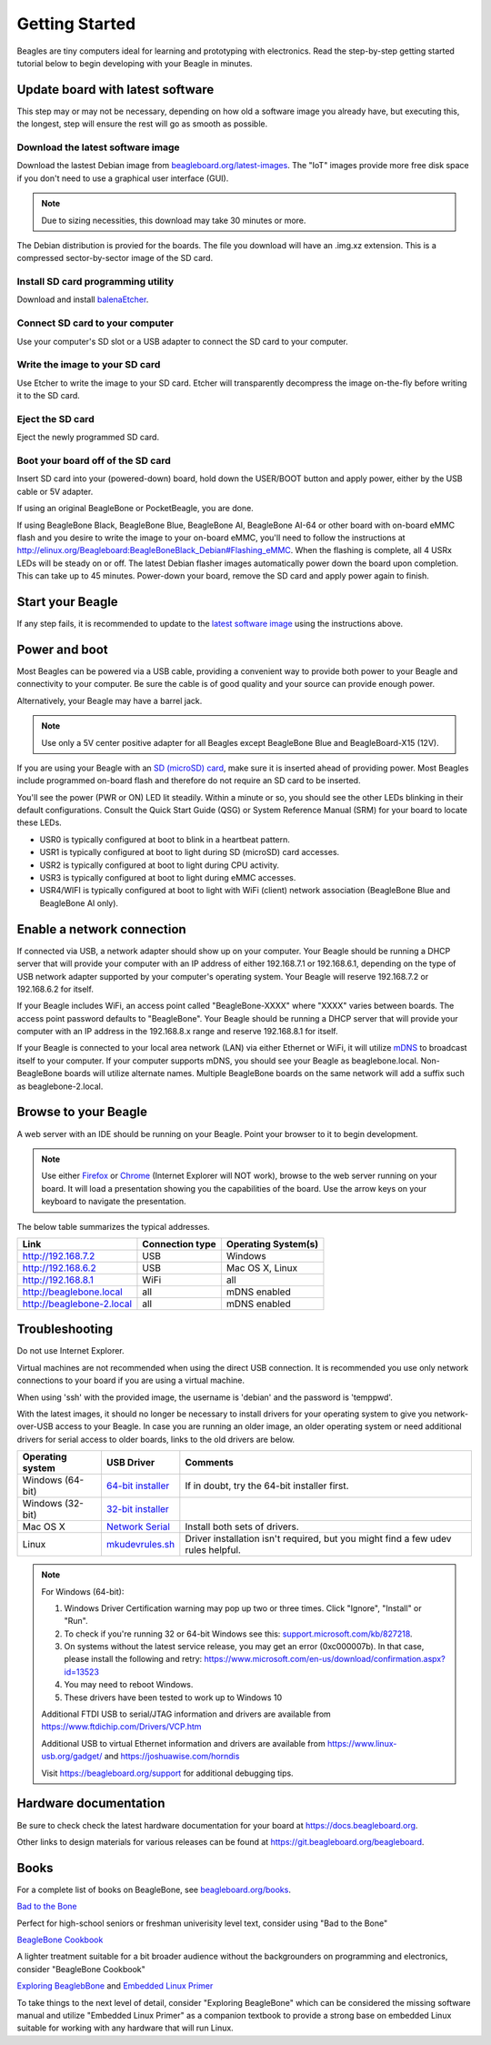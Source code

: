 .. _beagleboard-getting-started:

Getting Started
==================

Beagles are tiny computers ideal for learning and prototyping with electronics.
Read the step-by-step getting started tutorial below to begin developing with your Beagle in minutes.

Update board with latest software
------------------------------------

This step may or may not be necessary, depending on how old a software image you already have,
but executing this, the longest, step will ensure the rest will go as smooth as possible.

Download the latest software image
********************************************
Download the lastest Debian image from `beagleboard.org/latest-images <https://beagleboard.org/latest-images>`_.
The "IoT" images provide more free disk space if you don't need to use a graphical user interface (GUI).

.. NOTE::
	Due to sizing necessities, this download may take 30 minutes or more.

The Debian distribution is provied for the boards. The file you download will have an .img.xz extension.
This is a compressed sector-by-sector image of the SD card.

|image0|

Install SD card programming utility
*********************************************
Download and install `balenaEtcher <https://www.balena.io/etcher/>`_.

|image1|
|image2|

Connect SD card to your computer
*******************************************

Use your computer's SD slot or a USB adapter to connect the SD card to your computer.

Write the image to your SD card
*****************************************

Use Etcher to write the image to your SD card. Etcher will transparently decompress the
image on-the-fly before writing it to the SD card.

|image3|

Eject the SD card
****************************
Eject the newly programmed SD card.

Boot your board off of the SD card
********************************************
Insert SD card into your (powered-down) board, hold down the USER/BOOT button
and apply power, either by the USB cable or 5V adapter.
	
If using an original BeagleBone or PocketBeagle, you are done.
	
If using BeagleBone Black, BeagleBone Blue, BeagleBone AI, BeagleBone AI-64 or other board with on-board eMMC
flash and you desire to write the image to your on-board eMMC, you'll need to follow the
instructions at http://elinux.org/Beagleboard:BeagleBoneBlack_Debian#Flashing_eMMC.
When the flashing is complete, all 4 USRx LEDs will be steady on or off. The latest Debian
flasher images automatically power down the board upon completion. This can take up to 45 minutes.
Power-down your board, remove the SD card and apply power again to finish.

Start your Beagle
------------------

If any step fails, it is recommended to update to the
`latest software image <https://beagleboard.org/latest-images>`_
using the instructions above.

Power and boot
----------------

Most Beagles can be powered via a USB cable, providing a convenient way to provide both power to your
Beagle and connectivity to your computer. Be sure the cable is of good quality and your source can provide enough power.

Alternatively, your Beagle may have a barrel jack.

.. Note::
	Use only a 5V center positive adapter for all Beagles except BeagleBone Blue and BeagleBoard-X15 (12V).

If you are using your Beagle with an `SD (microSD) card <https://en.wikipedia.org/wiki/Secure_Digital>`_, make sure it is inserted ahead of providing power.
Most Beagles include programmed on-board flash and therefore do not require an SD card to be inserted.

You'll see the power (PWR or ON) LED lit steadily. Within a minute or so, you should see the other LEDs
blinking in their default configurations. Consult the Quick Start Guide (QSG) or System Reference
Manual (SRM) for your board to locate these LEDs.

- USR0 is typically configured at boot to blink in a heartbeat pattern.
- USR1 is typically configured at boot to light during SD (microSD) card accesses.
- USR2 is typically configured at boot to light during CPU activity.
- USR3 is typically configured at boot to light during eMMC accesses.
- USR4/WIFI is typically configured at boot to light with WiFi (client) network association (BeagleBone Blue and BeagleBone AI only).

Enable a network connection
----------------------------

If connected via USB, a network adapter should show up on your computer.
Your Beagle should be running a DHCP server that will provide your computer
with an IP address of either 192.168.7.1 or 192.168.6.1, depending on the
type of USB network adapter supported by your computer's operating system.
Your Beagle will reserve 192.168.7.2 or 192.168.6.2 for itself.

If your Beagle includes WiFi, an access point called "BeagleBone-XXXX" where "XXXX"
varies between boards. The access point password defaults to "BeagleBone".
Your Beagle should be running a DHCP server that will provide your computer
with an IP address in the 192.168.8.x range and reserve 192.168.8.1 for itself.

If your Beagle is connected to your local area network (LAN) via either Ethernet or WiFi,
it will utilize `mDNS <https://en.wikipedia.org/wiki/Multicast_DNS>`_ to broadcast itself
to your computer. If your computer supports mDNS, you should see your Beagle as beaglebone.local.
Non-BeagleBone boards will utilize alternate names. Multiple BeagleBone boards on the same
network will add a suffix such as beaglebone-2.local.

Browse to your Beagle
----------------------

A web server with an IDE should be running on your Beagle. Point your browser to it to begin development.

.. NOTE::
    Use either `Firefox <https://www.mozilla.org/firefox>`_ or `Chrome <https://www.google.com/chrome>`_
    (Internet Explorer will NOT work), browse to the web server running on your board. It will load a presentation
    showing you the capabilities of the board. Use the arrow keys on your keyboard to navigate the presentation.

The below table summarizes the typical addresses.

.. list-table::
    :header-rows: 1

    * - Link
      - Connection type
      - Operating System(s)
    * - http://192.168.7.2
      - USB
      - Windows
    * - http://192.168.6.2
      - USB
      - Mac OS X, Linux
    * - http://192.168.8.1
      - WiFi
      - all
    * - http://beaglebone.local
      - all
      - mDNS enabled
    * - http://beaglebone-2.local
      - all
      - mDNS enabled

Troubleshooting
------------------

Do not use Internet Explorer.

Virtual machines are not recommended when using the direct USB connection.
It is recommended you use only network connections to your board if you are using a virtual machine.

When using 'ssh' with the provided image, the username is 'debian' and the password is 'temppwd'.

With the latest images, it should no longer be necessary to install drivers for your operating
system to give you network-over-USB access to your Beagle. In case you are running an older image,
an older operating system or need additional drivers for serial access to older boards, links to the old drivers are below.

.. list-table::
    :header-rows: 1

    * - Operating system
      - USB Driver
      - Comments
    * - Windows (64-bit)
      - `64-bit installer <https://beagleboard.org/static/Drivers/Windows/BONE_D64.exe>`_
      - If in doubt, try the 64-bit installer first.
    * - Windows (32-bit)
      - `32-bit installer <https://beagleboard.org/static/Drivers/Windows/BONE_DRV.exe>`_
      -
    * - Mac OS X
      - `Network Serial <https://beagleboard.org/static/Drivers/MacOSX/FTDI/EnergiaFTDIDrivers2.2.18.pkg>`_
      - Install both sets of drivers.
    * - Linux
      - `mkudevrules.sh <https://beagleboard.org/static/Drivers/Linux/FTDI/mkudevrule.sh>`_
      - Driver installation isn't required, but you might find a few udev rules helpful.

.. Note::
	For Windows (64-bit):

	1. Windows Driver Certification warning may pop up two or three times. Click "Ignore", "Install" or "Run".
	2. To check if you're running 32 or 64-bit Windows see this:  `support.microsoft.com/kb/827218 <https://support.microsoft.com/kb/827218>`_.
	3. On systems without the latest service release, you may get an error (0xc000007b). In that case, please install the following and retry: https://www.microsoft.com/en-us/download/confirmation.aspx?id=13523
	4. You may need to reboot Windows.
	5. These drivers have been tested to work up to Windows 10


	Additional FTDI USB to serial/JTAG information and drivers are available from https://www.ftdichip.com/Drivers/VCP.htm

	Additional USB to virtual Ethernet information and drivers are available from https://www.linux-usb.org/gadget/ and https://joshuawise.com/horndis

	Visit https://beagleboard.org/support for additional debugging tips.

Hardware documentation
--------------------------

Be sure to check check the latest hardware documentation for your board at https://docs.beagleboard.org.

Other links to design materials for various releases can be found at https://git.beagleboard.org/beagleboard.

Books
-----

For a complete list of books on BeagleBone, see `beagleboard.org/books <https://beagleboard.org/books>`_.

`Bad to the Bone <https://bbb.io/bad-to-the-bone>`_

Perfect for high-school seniors or freshman univerisity level text, consider using "Bad to the Bone"

`BeagleBone Cookbook <https://bbb.io/cookbook>`_

A lighter treatment suitable for a bit broader audience without the backgrounders on programming and
electronics, consider "BeagleBone Cookbook"

`Exploring BeaglebBone <https://bbb.io/ebb>`_ and `Embedded Linux Primer <https://bbb.io/elp>`_

To take things to the next level of detail, consider "Exploring BeagleBone" which can be considered
the missing software manual and utilize "Embedded Linux Primer" as a companion textbook to provide
a strong base on embedded Linux suitable for working with any hardware that will run Linux.

.. |image0| image:: images/download-latestimage.png
   :width: 75.0%
.. |image1| image:: images/download-etcher.png
   :width: 75.0%
.. |image2| image:: images/install-etcher.png
   :width: 75.0%
.. |image3| image:: images/write-latestimage.png
   :width: 75.0%
.. |image4| image:: images/btn_step1.gif
   :class: steps
.. |image5| image:: images/btn_step2.gif
   :class: steps
.. |image6| image:: images/btn_step3.gif
   :class: steps
.. |image7| image:: images/bone101.png
   :width: 600px
   :target: http://192.168.7.2
.. |image8| image:: images/bad-to-the-bone.jpg
   :target: https://bbb.io/bad-to-the-bone
.. |image9| image:: images/beaglebone-cookbook.jpg
   :target: https://bbb.io/cookbook
.. |image10| image:: images/exploring-beaglebone.jpg
   :target: https://bbb.io/ebb
.. |image11| image:: images/embedded-linux-primer.jpg
   :target: https://bbb.io/elp
